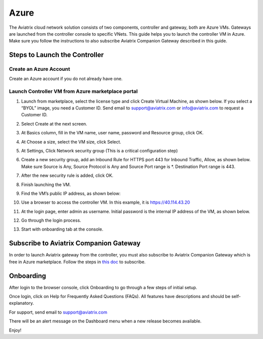 


=======================================
Azure
=======================================





The Aviatrix cloud network solution consists of two components, controller and
gateway, both are Azure VMs. Gateways are launched from the controller console to specific VNets. This
guide helps you to launch the controller VM in Azure. Make sure you follow the instructions to also subscribe Aviatrix Companion Gateway described in this guide. 

Steps to Launch the Controller
==============================

Create an Azure Account
-----------------------

Create an Azure account if you do not already have one.

Launch Controller VM from Azure marketplace portal
--------------------------------------------------

1.  Launch from marketplace, select the license type and click Create
    Virtual Machine, as shown below. If you select a “BYOL” image, you
    need a Customer ID. Send email to support@aviatrix.com or
    info@aviatrix.com to request a Customer ID.

    |image1|

2.  Select Create at the next screen.

3.  At Basics column, fill in the VM name, user name, password and
    Resource group, click OK.

4.  At Choose a size, select the VM size, click Select.

5.  At Settings, Click Network security group (This is a critical
    configuration step)

    |image2|

6.  Create a new security group, add an Inbound Rule for HTTPS port 443
    for Inbound Traffic, Allow, as shown below. Make sure Source is Any,
    Source Protocol is Any and Source Port range is \*. Destination Port
    range is 443.

    |image3|

7.  After the new security rule is added, click OK.

8.  Finish launching the VM.

9.  Find the VM’s public IP address, as shown below:

    |image4|

10. Use a browser to access the controller VM. In this example, it is
    https://40.114.43.20

11. At the login page, enter admin as username. Initial password is the
    internal IP address of the VM, as shown below.

    |image5|

12. Go through the login process.

13. Start with onboarding tab at the console.

Subscribe to Aviatrix Companion Gateway
========================================

In order to launch Aviatrix gateway from the controller, you must also subscribe to Aviatrix Companion Gateway which is free in Azure marketplace. Follow the steps in `this doc <http://docs.aviatrix.com/HowTos/CompanionGateway.html>`__ to subscribe. 

Onboarding
==========

After login to the browser console, click Onboarding to go through a few
steps of initial setup.

Once login, click on Help for Frequently Asked Questions (FAQs). All
features have descriptions and should be self-explanatory.

For support, send email to support@aviatrix.com

There will be an alert message on the Dashboard menu when a new release
becomes available.

Enjoy!

.. |image0| image:: AzureAviatrixCloudControllerStartupGuide_media/image001.png
   :width: 2.90683in
   :height: 0.35000in
.. |image1| image:: AzureAviatrixCloudControllerStartupGuide_media/image002.png
   :width: 5.49426in
   :height: 2.99954in
.. |image2| image:: AzureAviatrixCloudControllerStartupGuide_media/image003.png
   :width: 5.05625in
   :height: 2.77932in
.. |image3| image:: AzureAviatrixCloudControllerStartupGuide_media/image004.png
   :width: 5.40347in
   :height: 2.95863in
.. |image4| image:: AzureAviatrixCloudControllerStartupGuide_media/image005.png
   :width: 5.17776in
   :height: 2.97500in
.. |image5| image:: AzureAviatrixCloudControllerStartupGuide_media/image006.png
   :width: 5.15347in
   :height: 2.94563in


.. add in the disqus tag

.. disqus::
